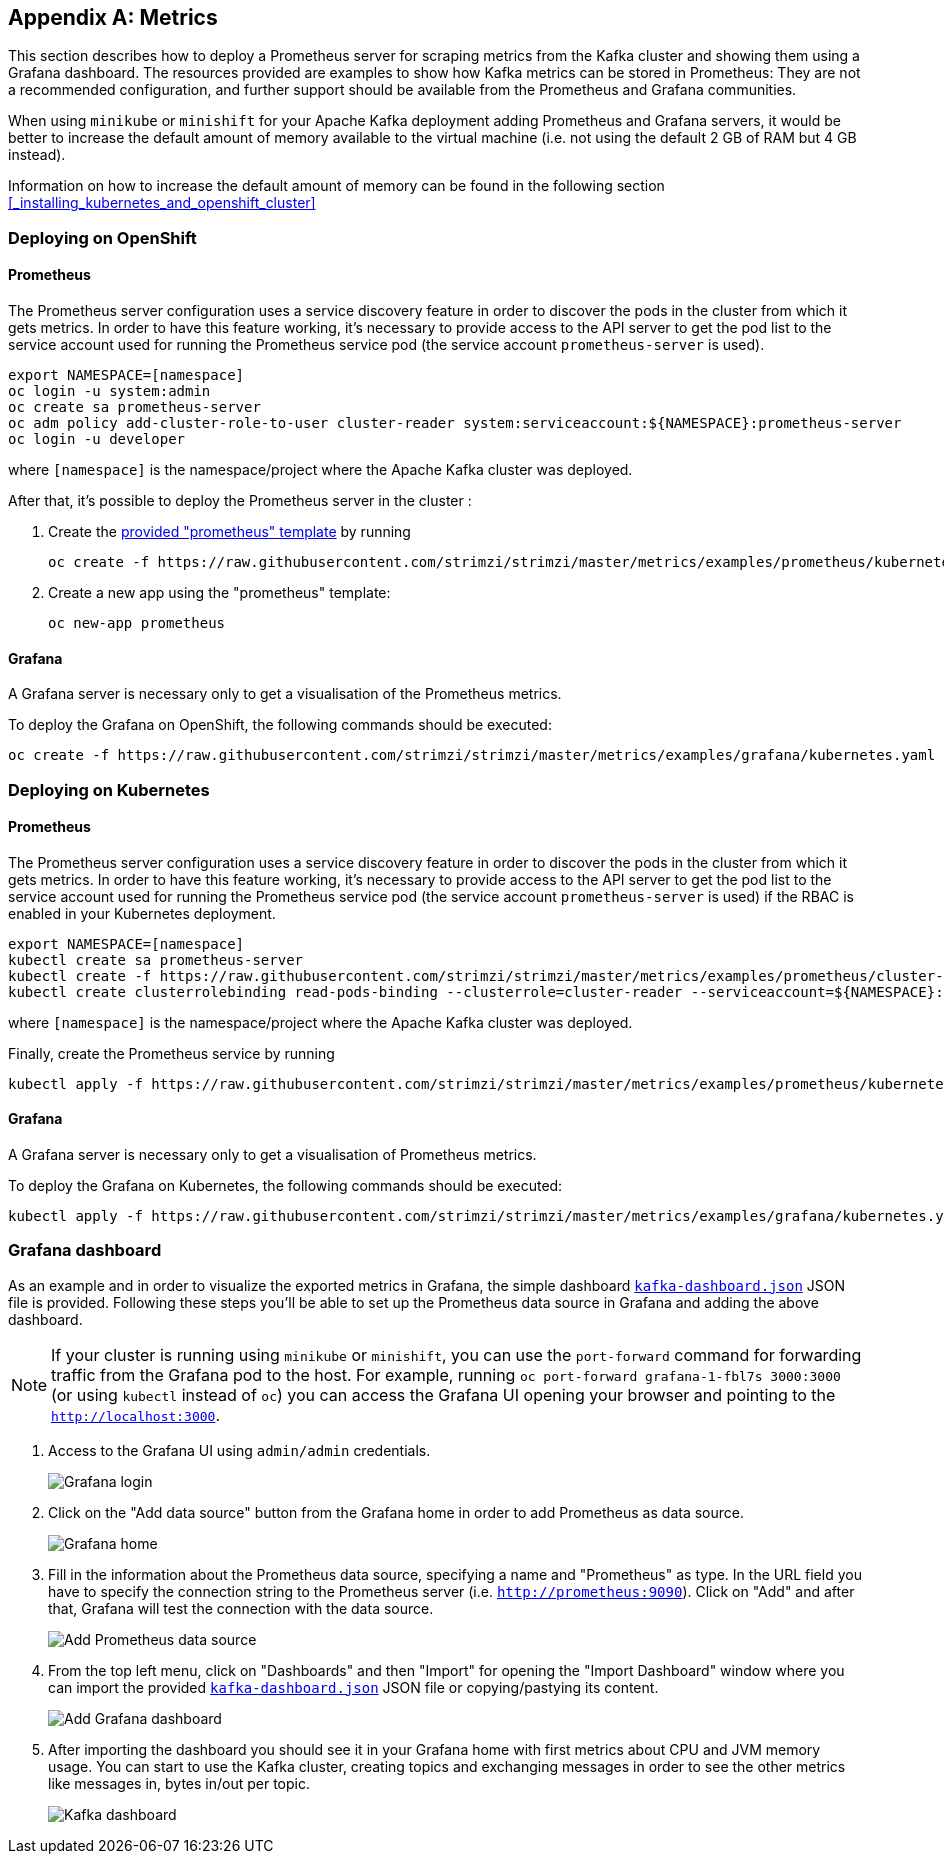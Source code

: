 [appendix]
== Metrics

This section describes how to deploy a Prometheus server for scraping metrics from the Kafka cluster and showing them using a Grafana dashboard. The resources provided are examples to show how Kafka metrics can be stored in Prometheus: They are not a recommended configuration, and further support should be available from the Prometheus and Grafana communities.

When using `minikube` or `minishift` for your Apache Kafka deployment adding Prometheus and Grafana servers, it would be better to increase the default amount of memory available to the virtual machine (i.e. not using the default 2 GB of RAM but 4 GB instead).

Information on how to increase the default amount of memory can be found in the following section <<_installing_kubernetes_and_openshift_cluster>>

=== Deploying on OpenShift

==== Prometheus

The Prometheus server configuration uses a service discovery feature in order to discover the pods in the cluster from which it gets metrics.
In order to have this feature working, it's necessary to provide access to the API server to get the pod list to the service account used for running the Prometheus service pod (the service account `prometheus-server` is used).

[source]
export NAMESPACE=[namespace]
oc login -u system:admin
oc create sa prometheus-server
oc adm policy add-cluster-role-to-user cluster-reader system:serviceaccount:${NAMESPACE}:prometheus-server
oc login -u developer

where `[namespace]` is the namespace/project where the Apache Kafka cluster was deployed.

After that, it's possible to deploy the Prometheus server in the cluster :

. Create the https://github.com/strimzi/strimzi/blob/master/metrics/examples/prometheus/kubernetes.yaml[provided "prometheus" template] by running
+
[source]
oc create -f https://raw.githubusercontent.com/strimzi/strimzi/master/metrics/examples/prometheus/kubernetes.yaml

. Create a new app using the "prometheus" template:
+
[source]
oc new-app prometheus

==== Grafana

A Grafana server is necessary only to get a visualisation of the Prometheus metrics.

To deploy the Grafana on OpenShift, the following commands should be executed:

[source]
oc create -f https://raw.githubusercontent.com/strimzi/strimzi/master/metrics/examples/grafana/kubernetes.yaml

=== Deploying on Kubernetes

==== Prometheus

The Prometheus server configuration uses a service discovery feature in order to discover the pods in the cluster from which it gets metrics.
In order to have this feature working, it's necessary to provide access to the API server to get the pod list to the service account used for running the Prometheus service pod (the service account `prometheus-server` is used) if the RBAC is enabled in your Kubernetes deployment.

[source]
export NAMESPACE=[namespace]
kubectl create sa prometheus-server
kubectl create -f https://raw.githubusercontent.com/strimzi/strimzi/master/metrics/examples/prometheus/cluster-reader.yaml
kubectl create clusterrolebinding read-pods-binding --clusterrole=cluster-reader --serviceaccount=${NAMESPACE}:prometheus-server

where `[namespace]` is the namespace/project where the Apache Kafka cluster was deployed.

Finally, create the Prometheus service by running

[source]
kubectl apply -f https://raw.githubusercontent.com/strimzi/strimzi/master/metrics/examples/prometheus/kubernetes.yaml

==== Grafana

A Grafana server is necessary only to get a visualisation of Prometheus metrics.

To deploy the Grafana on Kubernetes, the following commands should be executed:

[source]
kubectl apply -f https://raw.githubusercontent.com/strimzi/strimzi/master/metrics/examples/grafana/kubernetes.yaml

=== Grafana dashboard

As an example and in order to visualize the exported metrics in Grafana, the simple dashboard https://github.com/strimzi/strimzi/blob/master/metrics/examples/grafana/kafka-dashboard.json[`kafka-dashboard.json`] JSON file is provided.
Following these steps you'll be able to set up the Prometheus data source in Grafana and adding the above dashboard.

NOTE: If your cluster is running using `minikube` or `minishift`, you can use the `port-forward` command for forwarding traffic from the Grafana pod to the host. For example, running `oc port-forward grafana-1-fbl7s 3000:3000` (or using `kubectl` instead of `oc`) you can access the Grafana UI opening your browser and pointing to the `http://localhost:3000`.

. Access to the Grafana UI using `admin/admin` credentials.
+
image::grafana_login.png[Grafana login]

. Click on the "Add data source" button from the Grafana home in order to add Prometheus as data source.
+
image::grafana_home.png[Grafana home]

. Fill in the information about the Prometheus data source, specifying a name and "Prometheus" as type. In the URL field you have to specify the connection string to the Prometheus server (i.e. `http://prometheus:9090`). Click on "Add" and after that, Grafana will test the connection with the data source.
+
image::grafana_prometheus_data_source.png[Add Prometheus data source]

. From the top left menu, click on "Dashboards" and then "Import" for opening the "Import Dashboard" window where you can import the provided https://github.com/strimzi/strimzi/blob/master/metrics/examples/grafana/kafka-dashboard.json[`kafka-dashboard.json`] JSON file or copying/pastying its content.
+
image::grafana_import_dashboard.png[Add Grafana dashboard]

. After importing the dashboard you should see it in your Grafana home with first metrics about CPU and JVM memory usage. You can start to use the Kafka cluster, creating topics and exchanging messages in order to see the other metrics like messages in, bytes in/out per topic.
+
image::grafana_kafka_dashboard.png[Kafka dashboard]
